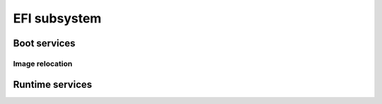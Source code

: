 .. SPDX-License-Identifier: GPL-2.0+

EFI subsystem
=============

Boot services
-------------

.. kernel-doc:: lib/efi_loader/efi_boottime.c
   :internal:

Image relocation
~~~~~~~~~~~~~~~~

.. kernel-doc:: lib/efi_loader/efi_image_loader.c
   :internal:

Runtime services
----------------

.. kernel-doc:: lib/efi_loader/efi_runtime.c
   :internal:
